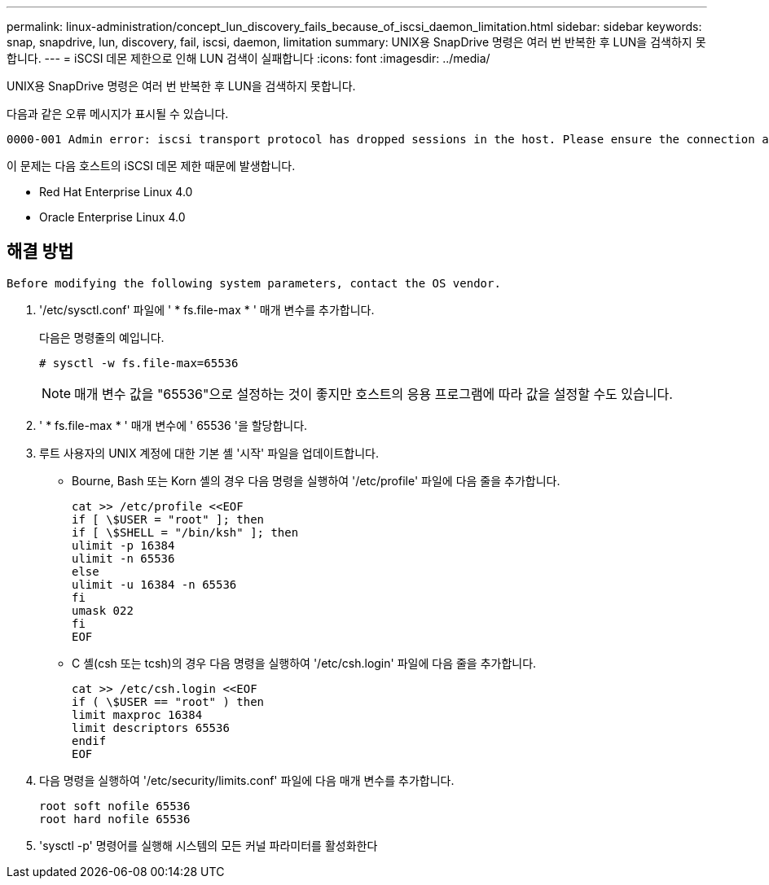 ---
permalink: linux-administration/concept_lun_discovery_fails_because_of_iscsi_daemon_limitation.html 
sidebar: sidebar 
keywords: snap, snapdrive, lun, discovery, fail, iscsi, daemon, limitation 
summary: UNIX용 SnapDrive 명령은 여러 번 반복한 후 LUN을 검색하지 못합니다. 
---
= iSCSI 데몬 제한으로 인해 LUN 검색이 실패합니다
:icons: font
:imagesdir: ../media/


[role="lead"]
UNIX용 SnapDrive 명령은 여러 번 반복한 후 LUN을 검색하지 못합니다.

다음과 같은 오류 메시지가 표시될 수 있습니다.

[listing]
----
0000-001 Admin error: iscsi transport protocol has dropped sessions in the host. Please ensure the connection and the service in the storage system.
----
이 문제는 다음 호스트의 iSCSI 데몬 제한 때문에 발생합니다.

* Red Hat Enterprise Linux 4.0
* Oracle Enterprise Linux 4.0




== 해결 방법

[listing]
----
Before modifying the following system parameters, contact the OS vendor.
----
. '/etc/sysctl.conf' 파일에 ' * fs.file-max * ' 매개 변수를 추가합니다.
+
다음은 명령줄의 예입니다.

+
[listing]
----
# sysctl -w fs.file-max=65536
----
+

NOTE: 매개 변수 값을 "65536"으로 설정하는 것이 좋지만 호스트의 응용 프로그램에 따라 값을 설정할 수도 있습니다.

. ' * fs.file-max * ' 매개 변수에 ' 65536 '을 할당합니다.
. 루트 사용자의 UNIX 계정에 대한 기본 셸 '시작' 파일을 업데이트합니다.
+
** Bourne, Bash 또는 Korn 셸의 경우 다음 명령을 실행하여 '/etc/profile' 파일에 다음 줄을 추가합니다.
+
[listing]
----
cat >> /etc/profile <<EOF
if [ \$USER = "root" ]; then
if [ \$SHELL = "/bin/ksh" ]; then
ulimit -p 16384
ulimit -n 65536
else
ulimit -u 16384 -n 65536
fi
umask 022
fi
EOF
----
** C 셸(csh 또는 tcsh)의 경우 다음 명령을 실행하여 '/etc/csh.login' 파일에 다음 줄을 추가합니다.
+
[listing]
----
cat >> /etc/csh.login <<EOF
if ( \$USER == "root" ) then
limit maxproc 16384
limit descriptors 65536
endif
EOF
----


. 다음 명령을 실행하여 '/etc/security/limits.conf' 파일에 다음 매개 변수를 추가합니다.
+
[listing]
----
root soft nofile 65536
root hard nofile 65536
----
. 'sysctl -p' 명령어를 실행해 시스템의 모든 커널 파라미터를 활성화한다


